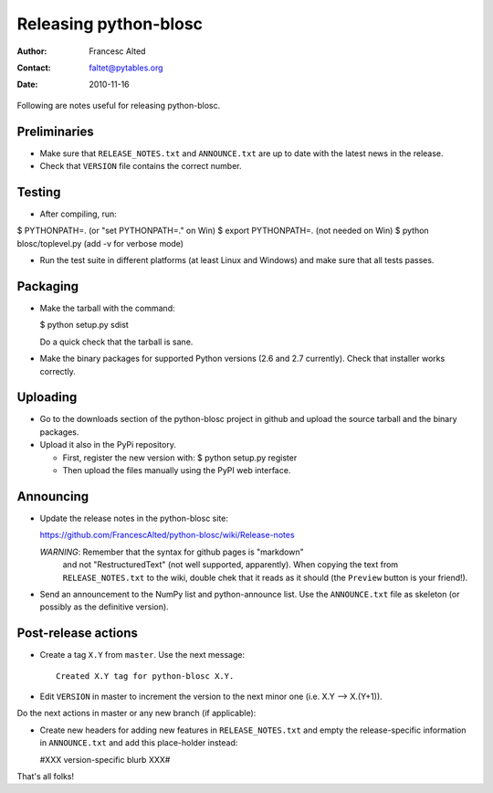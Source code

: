 =======================
Releasing python-blosc
=======================

:Author: Francesc Alted
:Contact: faltet@pytables.org
:Date: 2010-11-16

Following are notes useful for releasing python-blosc.

Preliminaries
-------------

- Make sure that ``RELEASE_NOTES.txt`` and ``ANNOUNCE.txt`` are up to
  date with the latest news in the release.

- Check that ``VERSION`` file contains the correct number.

Testing
-------

- After compiling, run:

$ PYTHONPATH=.   (or "set PYTHONPATH=." on Win)
$ export PYTHONPATH=.  (not needed on Win)
$ python blosc/toplevel.py  (add -v for verbose mode)

- Run the test suite in different platforms (at least Linux and
  Windows) and make sure that all tests passes.

Packaging
---------

- Make the tarball with the command:

  $ python setup.py sdist

  Do a quick check that the tarball is sane.

- Make the binary packages for supported Python versions (2.6 and 2.7
  currently).  Check that installer works correctly.

Uploading
---------

- Go to the downloads section of the python-blosc project in github
  and upload the source tarball and the binary packages.

- Upload it also in the PyPi repository.

  * First, register the new version with:
    $ python setup.py register

  * Then upload the files manually using the PyPI web interface.

Announcing
----------

- Update the release notes in the python-blosc site:

  https://github.com/FrancescAlted/python-blosc/wiki/Release-notes

  *WARNING*: Remember that the syntax for github pages is "markdown"
   and not "RestructuredText" (not well supported, apparently).  When
   copying the text from ``RELEASE_NOTES.txt`` to the wiki, double
   chek that it reads as it should (the ``Preview`` button is your
   friend!).

- Send an announcement to the NumPy list and python-announce list.
  Use the ``ANNOUNCE.txt`` file as skeleton (or possibly as the
  definitive version).

Post-release actions
--------------------

- Create a tag ``X.Y`` from ``master``.  Use the next message::

    Created X.Y tag for python-blosc X.Y.

- Edit ``VERSION`` in master to increment the version to the next
  minor one (i.e. X.Y --> X.(Y+1)).

Do the next actions in master or any new branch (if applicable):

- Create new headers for adding new features in ``RELEASE_NOTES.txt``
  and empty the release-specific information in ``ANNOUNCE.txt`` and
  add this place-holder instead:

  #XXX version-specific blurb XXX#


That's all folks!


.. Local Variables:
.. mode: rst
.. coding: utf-8
.. fill-column: 70
.. End:
